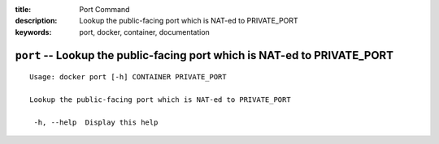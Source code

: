 :title: Port Command
:description: Lookup the public-facing port which is NAT-ed to PRIVATE_PORT
:keywords: port, docker, container, documentation

=========================================================================
``port`` -- Lookup the public-facing port which is NAT-ed to PRIVATE_PORT
=========================================================================

::

   Usage: docker port [-h] CONTAINER PRIVATE_PORT

   Lookup the public-facing port which is NAT-ed to PRIVATE_PORT

    -h, --help  Display this help
